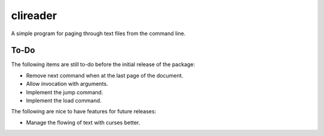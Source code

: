 #########
clireader
#########

A simple program for paging through text files from the command line.


To-Do
=====
The following items are still to-do before the initial release of the
package:

*   Remove next command when at the last page of the document.
*   Allow invocation with arguments.
*   Implement the jump command.
*   Implement the load command.

The following are nice to have features for future releases:

*   Manage the flowing of text with curses better.
